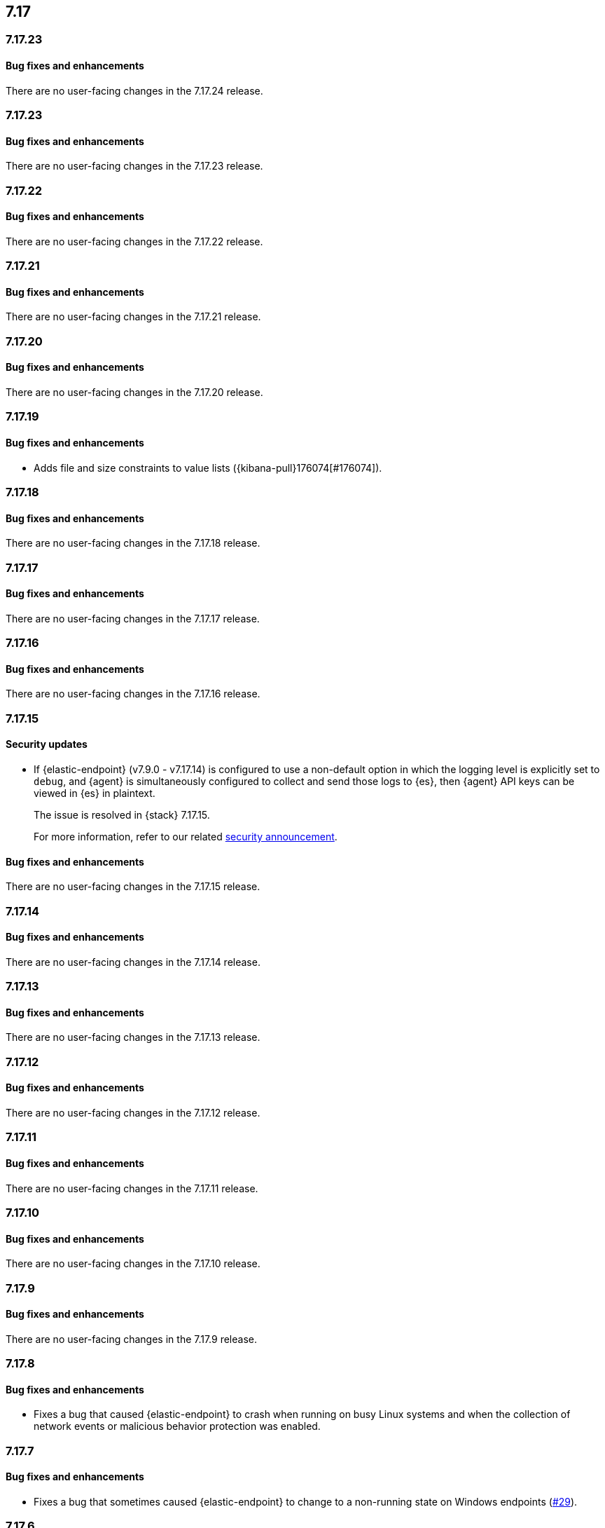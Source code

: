 [[release-notes-header-7.17.0]]
== 7.17

[discrete]
[[release-notes-7.17.24]]
=== 7.17.23

[discrete]
[[bug-fixes-7.17.24]]
==== Bug fixes and enhancements

There are no user-facing changes in the 7.17.24 release.

[discrete]
[[release-notes-7.17.23]]
=== 7.17.23

[discrete]
[[bug-fixes-7.17.23]]
==== Bug fixes and enhancements

There are no user-facing changes in the 7.17.23 release.

[discrete]
[[release-notes-7.17.22]]
=== 7.17.22

[discrete]
[[bug-fixes-7.17.22]]
==== Bug fixes and enhancements

There are no user-facing changes in the 7.17.22 release.

[discrete]
[[release-notes-7.17.21]]
=== 7.17.21

[discrete]
[[bug-fixes-7.17.21]]
==== Bug fixes and enhancements

There are no user-facing changes in the 7.17.21 release.

[discrete]
[[release-notes-7.17.20]]
=== 7.17.20

[discrete]
[[bug-fixes-7.17.20]]
==== Bug fixes and enhancements

There are no user-facing changes in the 7.17.20 release.

[discrete]
[[release-notes-7.17.19]]
=== 7.17.19

[discrete]
[[bug-fixes-7.17.19]]
==== Bug fixes and enhancements

* Adds file and size constraints to value lists ({kibana-pull}176074[#176074]).

[discrete]
[[release-notes-7.17.18]]
=== 7.17.18

[discrete]
[[bug-fixes-7.17.18]]
==== Bug fixes and enhancements

There are no user-facing changes in the 7.17.18 release.

[discrete]
[[release-notes-7.17.17]]
=== 7.17.17

[discrete]
[[bug-fixes-7.17.17]]
==== Bug fixes and enhancements

There are no user-facing changes in the 7.17.17 release.

[discrete]
[[release-notes-7.17.16]]
=== 7.17.16

[discrete]
[[bug-fixes-7.17.16]]
==== Bug fixes and enhancements

There are no user-facing changes in the 7.17.16 release.

[discrete]
[[release-notes-7.17.15]]
=== 7.17.15

[discrete]
[[security-update-7.17.15]]
==== Security updates

* If {elastic-endpoint} (v7.9.0 - v7.17.14) is configured to use a non-default option in which the logging level is explicitly set to `debug`, and {agent} is simultaneously configured to collect and send those logs to {es}, then {agent} API keys can be viewed in {es} in plaintext.
+
The issue is resolved in {stack} 7.17.15.
+
For more information, refer to our related
https://discuss.elastic.co/t/endpoint-v8-10-4-security-update/345203[security
announcement].

[discrete]
[[bug-fixes-7.17.15]]
==== Bug fixes and enhancements

There are no user-facing changes in the 7.17.15 release.

[discrete]
[[release-notes-7.17.14]]
=== 7.17.14

[discrete]
[[bug-fixes-7.17.14]]
==== Bug fixes and enhancements

There are no user-facing changes in the 7.17.14 release.

[discrete]
[[release-notes-7.17.13]]
=== 7.17.13

[discrete]
[[bug-fixes-7.17.13]]
==== Bug fixes and enhancements

There are no user-facing changes in the 7.17.13 release.

[discrete]
[[release-notes-7.17.12]]
=== 7.17.12

[discrete]
[[bug-fixes-7.17.12]]
==== Bug fixes and enhancements

There are no user-facing changes in the 7.17.12 release.

[discrete]
[[release-notes-7.17.11]]
=== 7.17.11

[discrete]
[[bug-fixes-7.17.11]]
==== Bug fixes and enhancements

There are no user-facing changes in the 7.17.11 release.

[discrete]
[[release-notes-7.17.10]]
=== 7.17.10

[discrete]
[[bug-fixes-7.17.10]]
==== Bug fixes and enhancements

There are no user-facing changes in the 7.17.10 release.

[discrete]
[[release-notes-7.17.9]]
=== 7.17.9

[discrete]
[[bug-fixes-7.17.9]]
==== Bug fixes and enhancements

There are no user-facing changes in the 7.17.9 release.

[discrete]
[[release-notes-7.17.8]]
=== 7.17.8

[discrete]
[[bug-fixes-7.17.8]]
==== Bug fixes and enhancements
* Fixes a bug that caused {elastic-endpoint} to crash when running on busy Linux systems and when the collection of network events or malicious behavior protection was enabled.

[discrete]
[[release-notes-7.17.7]]
=== 7.17.7

[discrete]
[[bug-fixes-7.17.7]]
==== Bug fixes and enhancements
* Fixes a bug that sometimes caused {elastic-endpoint} to change to a non-running state on Windows endpoints (https://github.com/elastic/endpoint/issues/29[#29]).

[discrete]
[[release-notes-7.17.6]]
=== 7.17.6

[discrete]
[[known-issue-7.17.6]]
==== Known issues
* In some situations, {elastic-endpoint} might change to a non-running state on Windows endpoints and fail to restart. {agent} will have an `Unhealthy` status when this happens (https://github.com/elastic/endpoint/issues/29[#29]).
+
To determine whether {elastic-endpoint} has stopped running because of this issue, run the following PowerShell command as an administrator:

+
[source,console]
--------------------------------------------------
PS C:\Users\user> Get-WinEvent Microsoft-Windows-CodeIntegrity/Operational | where Id -eq 3004 | where Message -match "elastic-endpoint.exe"


   ProviderName: Microsoft-Windows-CodeIntegrity

TimeCreated                      Id LevelDisplayName Message
-----------                      -- ---------------- -------
9/22/2022 10:47:35 AM          3004 Error            Windows is unable to verify the image integrity of the file \Device\HarddiskVolume3\Program Files\Elastic\Endpoint\elastic-endpo...
9/19/2022 2:10:14 PM           3004 Error            Windows is unable to verify the image integrity of the file \Device\HarddiskVolume3\Program Files\Elastic\Endpoint\elastic-endpo...
--------------------------------------------------

+

If {elastic-endpoint} is not running, there are several workarounds you can take:

** **Manually uninstall, then reinstall {elastic-endpoint} on affected hosts**: Remove an invalid {elastic-endpoint} installation by running the {elastic-endpoint} <<uninstall-endpoint,uninstall command>> on affected hosts. Once the uninstallation process has finished, run the following command to restart {agent}, which automatically reinstalls {elastic-endpoint}:
+
[source,console]
--------------------------------------------------
c:\Program Files\Elastic\Agent\elastic-agent.exe restart
--------------------------------------------------

** **Uninstall, then reinstall the {endpoint-sec} integration on affected hosts**: Uninstalling and reinstalling the {endpoint-sec} integration on affected hosts will also force the uninstallation and reinstallation of {elastic-endpoint} on these hosts.
+
NOTE: Uninstalling the {endpoint-sec} integration may temporarily cause {agent}'s status to be `Unhealthy`. The status will change to `Healthy` once the integration is reinstalled.

** **Downgrade {agent} and {elastic-endpoint} versions**: Downgrading to unaffected {agent} and {elastic-endpoint} versions resolves this issue.

[discrete]
[[bug-fixes-7.17.6]]
==== Bug fixes and enhancements

There are no user-facing changes in the 7.17.6 release.

[discrete]
[[release-notes-7.17.5]]
=== 7.17.5

[discrete]
[[known-issue-7.17.5]]
==== Known issues
* In some situations, {elastic-endpoint} might change to a non-running state on Windows endpoints and fail to restart. {agent} will appear `Unhealthy` when this happens (https://github.com/elastic/endpoint/issues/29[#29]).
+
To determine whether {elastic-endpoint} has stopped running because of this issue, run the following PowerShell command as an administrator:

+
[source,console]
--------------------------------------------------
PS C:\Users\user> Get-WinEvent Microsoft-Windows-CodeIntegrity/Operational | where Id -eq 3004 | where Message -match "elastic-endpoint.exe"


   ProviderName: Microsoft-Windows-CodeIntegrity

TimeCreated                      Id LevelDisplayName Message
-----------                      -- ---------------- -------
9/22/2022 10:47:35 AM          3004 Error            Windows is unable to verify the image integrity of the file \Device\HarddiskVolume3\Program Files\Elastic\Endpoint\elastic-endpo...
9/19/2022 2:10:14 PM           3004 Error            Windows is unable to verify the image integrity of the file \Device\HarddiskVolume3\Program Files\Elastic\Endpoint\elastic-endpo...
--------------------------------------------------

+

If {elastic-endpoint} is not running, there are several workarounds you can take:

** **Manually uninstall, then reinstall {elastic-endpoint} on affected hosts**: Remove an invalid {elastic-endpoint} installation by running the {elastic-endpoint} <<uninstall-endpoint,uninstall command>> on affected hosts. Once the uninstallation process has finished, run the following command to restart {agent}, which automatically reinstalls {elastic-endpoint}:
+
[source,console]
--------------------------------------------------
c:\Program Files\Elastic\Agent\elastic-agent.exe restart
--------------------------------------------------

** **Uninstall, then reinstall the {endpoint-sec} integration on affected hosts**: Uninstalling and reinstalling the {endpoint-sec} integration on affected hosts will also force the uninstallation and reinstallation of {elastic-endpoint} on these hosts.
+
NOTE: Uninstalling the {endpoint-sec} integration may temporarily cause {agent}'s status to be `Unhealthy`. The status will change to `Healthy` once the integration is reinstalled.

** **Downgrade {agent} and {elastic-endpoint} versions**: Downgrading to unaffected {agent} and {elastic-endpoint} versions resolves this issue.

[discrete]
[[bug-fixes-7.17.5]]
==== Bug fixes and enhancements
* Fixes a sorting and tooltip issue in Timeline for non-ECS fields without nested values ({kibana-pull}132570[#132570]).
* Fixes a bug that interfered with Windows' boot up process if {elastic-endpoint}'s Protected Process Light (PPL) service wasn't fully uninstalled on the machine (https://github.com/elastic/endpoint/issues/20[#20]).

[discrete]
[[release-notes-7.17.4]]
=== 7.17.4

[discrete]
[[bug-fixes-7.17.4]]
==== Bug fixes and enhancements

* Allows {kibana-ref}/pre-configured-connectors.html[preconfigured connectors] to be used with cases ({kibana-pull}130372[#130372]).
* Fixes a trusted applications path bug that caused a timeout error when users defined a matching `Path` value without wildcards ({kibana-pull}131085[#131085]).
* Fixes sorting issues that were related to unmapped fields ({kibana-pull}132190[#132190]).

[discrete]
[[release-notes-7.17.3]]
=== 7.17.3

[discrete]
[[bug-fixes-7.17.3]]
==== Bug fixes and enhancements
* Fixes a bug that prevented more than 20 pinned events from displaying when opening an existing Timeline ({kibana-pull}128852[#128852]).
* Allows alerts without a populated `meta` field to be investigated in a Timeline ({kibana-pull}129427[#129427]).

[discrete]
[[release-notes-7.17.2]]
=== 7.17.2

[discrete]
[[bug-fixes-7.17.2]]
==== Bug fixes and enhancements
* Fixes an {endpoint-sec} integration bug that prevented benign Windows files from being deleted under certain circumstances.
* Ensures {endpoint-sec} continues to run on all supported Windows versions by changing the primary signer of the `elastic-endpoint.exe` file from `ELASTICSEARCH B.V.` to `Elasticsearch, Inc.` (https://github.com/elastic/endpoint/issues/15[#15]).
* Updates the minimum role permissions needed to import rules with actions. After this change, roles must have at least `Read` privileges for the `Actions and Connectors` feature to import rules with actions ({kibana-pull}126203[#126203]).

[discrete]
[[release-notes-7.17.1]]
=== 7.17.1

[discrete]
[[known-issue-7.17.1]]
==== Known issues
* An {endpoint-sec} integration bug prevents benign Windows files from being deleted under certain circumstances.

[discrete]
[[release-notes-7.17.0]]
=== 7.17.0

[discrete]
[[known-issue-7.17.0]]
==== Known issues
* On macOS versions before 12.4, if {elastic-endpoint} is used with other products that monitor or manage network traffic (such as antivirus programs, firewalls, or VPNs), users might experience network connection issues. To resolve this issue, upgrade to macOS 12.4 or later.

[discrete]
[[breaking-changes-7.17.0]]
==== Breaking changes
* {kibana-ref}/pre-configured-connectors.html[Preconfigured connectors] cannot be used with cases ({kibana-pull}120686[#120686]).

[discrete]
[[deprecations-7.17.0]]
==== Deprecations

* The Elastic Endpoint kernel module was deprecated in the 7.17.0 release.

[discrete]
[[bug-fixes-7.17.0]]
==== Bug fixes and enhancements
* Adds detailed telemetry statistics for legacy and regular notifications ({kibana-pull}123332[#123332], {kibana-pull}122472[#122472]).
* Fixes a bug that changed the message in the *Activity Log* tab when users re-fetched log data for a date range without data ({kibana-pull}123039[#123039]).
* Updates privilege checks when users view the *Exceptions* page ({kibana-pull}122902[#122902]).
* Removes leftover alert notifications after a rule is deleted ({kibana-pull}122610[#122610]).
* Enables cross-space telemetry for cases ({kibana-pull}122477[#122477]).
* Updates the *Reporter* column in the Cases table to use usernames instead of full names ({kibana-pull}121820[#121820]).
* Improves endpoint performance and warns users that trusted applications with a wildcard path might experience performance impacts ({kibana-pull}120349[#120349]).
* Fixes an issue that caused the Cases feature to crash the UI when determining if a connector was deprecated ({kibana-pull}120686[#120686]).
